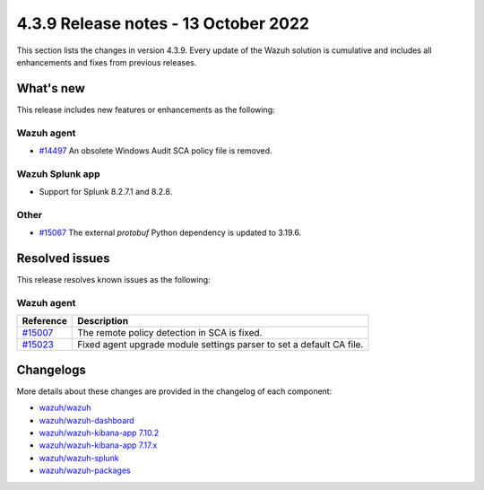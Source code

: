 .. Copyright (C) 2015, Wazuh, Inc.

.. meta::
  :description: Wazuh 4.3.9 has been released. Check out our release notes to discover the changes and additions of this release.

4.3.9 Release notes - 13 October 2022
=====================================

This section lists the changes in version 4.3.9. Every update of the Wazuh solution is cumulative and includes all enhancements and fixes from previous releases.

What's new
----------

This release includes new features or enhancements as the following:

Wazuh agent
^^^^^^^^^^^

- `#14497 <https://github.com/wazuh/wazuh/issues/14497>`_ An obsolete Windows Audit SCA policy file is removed. 


Wazuh Splunk app
^^^^^^^^^^^^^^^^

- Support for Splunk 8.2.7.1 and 8.2.8.

Other
^^^^^

- `#15067 <https://github.com/wazuh/wazuh/pull/15067>`_ The external `protobuf` Python dependency is updated to 3.19.6. 

 
Resolved issues
---------------

This release resolves known issues as the following: 


Wazuh agent
^^^^^^^^^^^

==============================================================    =============
Reference                                                         Description
==============================================================    =============
`#15007 <https://github.com/wazuh/wazuh/pull/15007>`_             The remote policy detection in SCA is fixed. 
`#15023 <https://github.com/wazuh/wazuh/pull/15023>`_             Fixed agent upgrade module settings parser to set a default CA file. 
==============================================================    =============



Changelogs
----------

More details about these changes are provided in the changelog of each component:

- `wazuh/wazuh <https://github.com/wazuh/wazuh/blob/v4.3.9/CHANGELOG.md>`_
- `wazuh/wazuh-dashboard <https://github.com/wazuh/wazuh-kibana-app/blob/v4.3.9-1.2.0/CHANGELOG.md>`_
- `wazuh/wazuh-kibana-app 7.10.2 <https://github.com/wazuh/wazuh-kibana-app/blob/v4.3.9-7.10.2/CHANGELOG.md>`_
- `wazuh/wazuh-kibana-app 7.17.x <https://github.com/wazuh/wazuh-kibana-app/blob/v4.3.9-7.17.6/CHANGELOG.md>`_
- `wazuh/wazuh-splunk <https://github.com/wazuh/wazuh-splunk/blob/v4.3.9-8.2.8/CHANGELOG.md>`_
- `wazuh/wazuh-packages <https://github.com/wazuh/wazuh-packages/releases/tag/v4.3.9>`_
